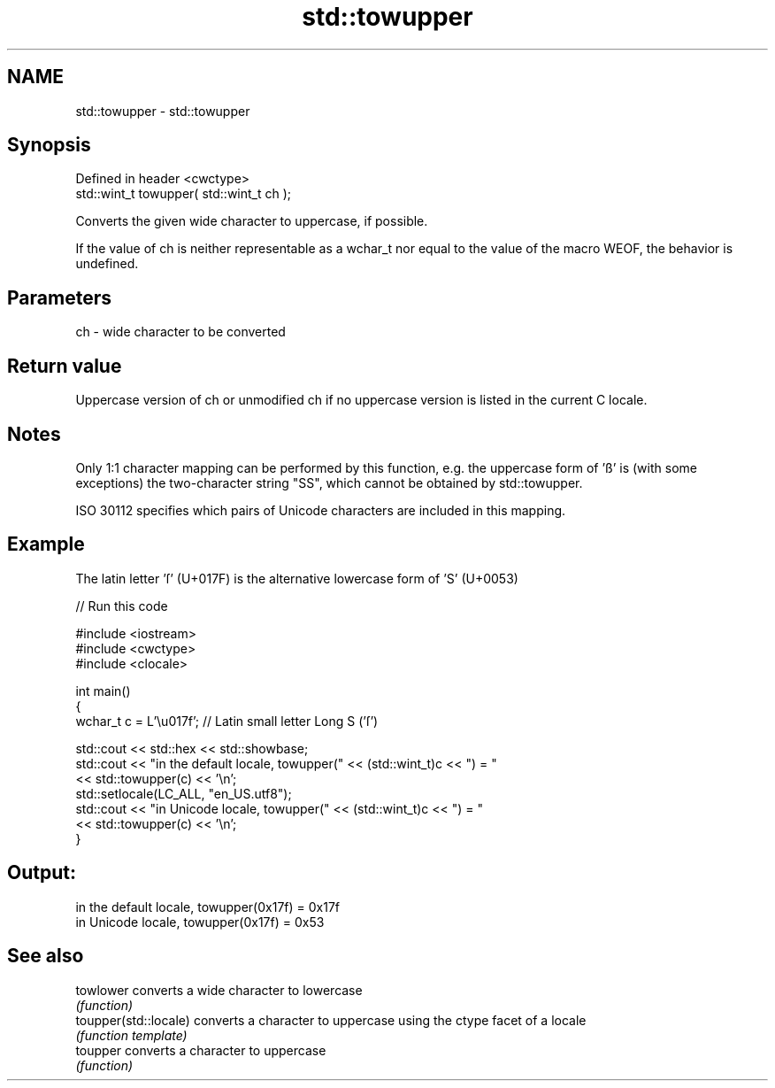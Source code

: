 .TH std::towupper 3 "2020.03.24" "http://cppreference.com" "C++ Standard Libary"
.SH NAME
std::towupper \- std::towupper

.SH Synopsis
   Defined in header <cwctype>
   std::wint_t towupper( std::wint_t ch );

   Converts the given wide character to uppercase, if possible.

   If the value of ch is neither representable as a wchar_t nor equal to the value of the macro WEOF, the behavior is undefined.

.SH Parameters

   ch - wide character to be converted

.SH Return value

   Uppercase version of ch or unmodified ch if no uppercase version is listed in the current C locale.

.SH Notes

   Only 1:1 character mapping can be performed by this function, e.g. the uppercase form of 'ß' is (with some exceptions) the two-character string "SS", which cannot be obtained by std::towupper.

   ISO 30112 specifies which pairs of Unicode characters are included in this mapping.

.SH Example

   The latin letter 'ſ' (U+017F) is the alternative lowercase form of 'S' (U+0053)

   
// Run this code

 #include <iostream>
 #include <cwctype>
 #include <clocale>

 int main()
 {
     wchar_t c = L'\\u017f'; // Latin small letter Long S ('ſ')

     std::cout << std::hex << std::showbase;
     std::cout << "in the default locale, towupper(" << (std::wint_t)c << ") = "
               << std::towupper(c) << '\\n';
     std::setlocale(LC_ALL, "en_US.utf8");
     std::cout << "in Unicode locale, towupper(" << (std::wint_t)c << ") = "
               << std::towupper(c) << '\\n';
 }

.SH Output:

 in the default locale, towupper(0x17f) = 0x17f
 in Unicode locale, towupper(0x17f) = 0x53

.SH See also

   towlower             converts a wide character to lowercase
                        \fI(function)\fP
   toupper(std::locale) converts a character to uppercase using the ctype facet of a locale
                        \fI(function template)\fP
   toupper              converts a character to uppercase
                        \fI(function)\fP
